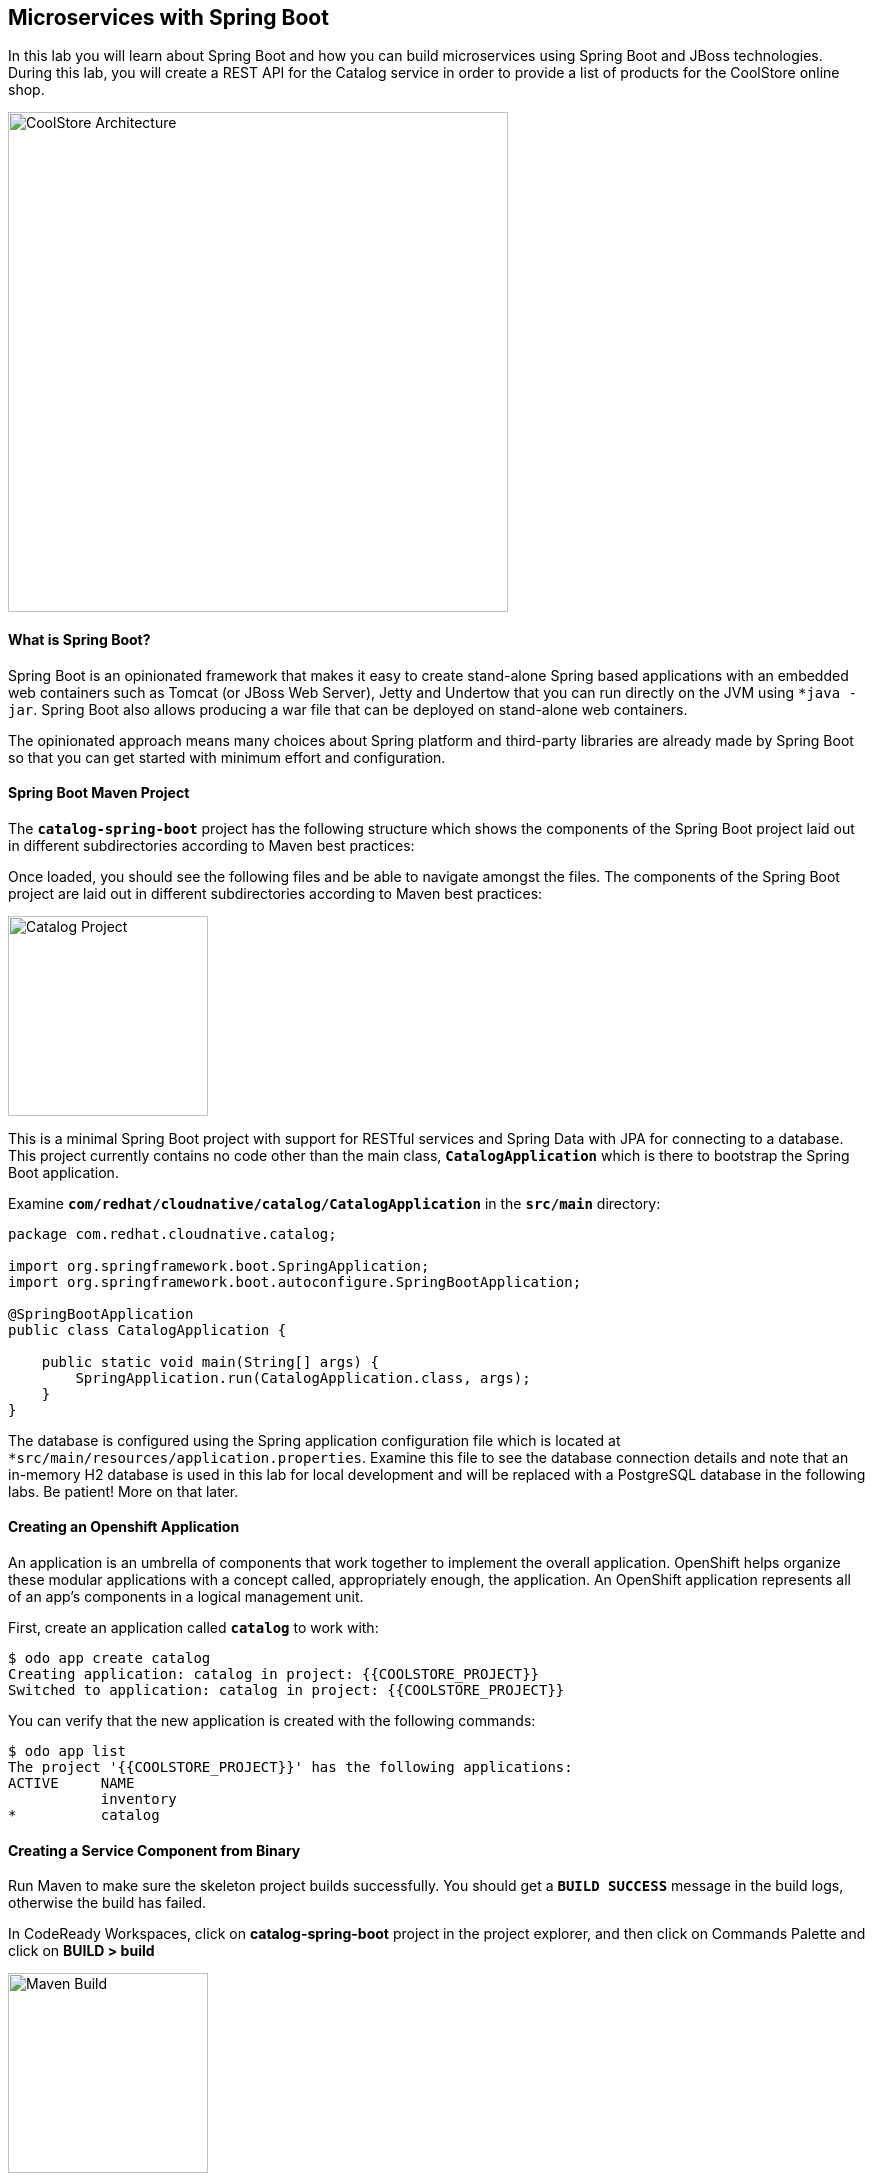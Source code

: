 ## Microservices with Spring Boot

In this lab you will learn about Spring Boot and how you can build microservices using Spring Boot and JBoss technologies. During this lab, you will create a REST API for the Catalog service in order to provide a list of products for the CoolStore online shop.

image:{% image_path coolstore-arch-catalog.png %}[CoolStore Architecture,500]

#### What is Spring Boot?

Spring Boot is an opinionated framework that makes it easy to create stand-alone Spring based applications with an embedded web containers such as Tomcat (or JBoss Web Server), Jetty and Undertow that you can run directly on the JVM using `*java -jar`. Spring Boot also allows producing a war file that can be deployed on stand-alone web containers.

The opinionated approach means many choices about Spring platform and third-party libraries are already made by Spring Boot so that you can get started with minimum effort and configuration.

#### Spring Boot Maven Project 

The `*catalog-spring-boot*` project has the following structure which shows the components of the Spring Boot project laid out in different subdirectories according to Maven best practices:


Once loaded, you should see the following files and be able to navigate amongst the files. The components of the Spring Boot project are laid out in different subdirectories according to Maven best practices:

image:{% image_path springboot-catalog-project.png %}[Catalog Project,200]

This is a minimal Spring Boot project with support for RESTful services and Spring Data with JPA for connecting to a database. This project currently contains no code other than the main class, `*CatalogApplication*` which is there to bootstrap the Spring Boot application.

Examine `*com/redhat/cloudnative/catalog/CatalogApplication*` in the `*src/main*` directory:

----
package com.redhat.cloudnative.catalog;

import org.springframework.boot.SpringApplication;
import org.springframework.boot.autoconfigure.SpringBootApplication;

@SpringBootApplication
public class CatalogApplication {

    public static void main(String[] args) {
        SpringApplication.run(CatalogApplication.class, args);
    }
}
----

The database is configured using the Spring application configuration file which is located at `*src/main/resources/application.properties`. Examine this file to see the database connection details and note that an in-memory H2 database is used in this lab for local development and will be replaced with a PostgreSQL database in the following labs. Be patient! More on that later.

#### Creating an Openshift Application

An application is an umbrella of components that work together to implement the overall application. OpenShift helps organize these modular applications with a concept called, appropriately enough, the application. An OpenShift application represents all of an app's components in a logical management unit.

First, create an application called `*catalog*` to work with:

----
$ odo app create catalog
Creating application: catalog in project: {{COOLSTORE_PROJECT}}
Switched to application: catalog in project: {{COOLSTORE_PROJECT}}
----

You can verify that the new application is created with the following commands:

----
$ odo app list
The project '{{COOLSTORE_PROJECT}}' has the following applications:
ACTIVE     NAME
           inventory
*          catalog
----

#### Creating a Service Component from Binary

Run Maven to make sure the skeleton project builds successfully. You should get a `*BUILD SUCCESS*` message in the build logs, otherwise the build has failed.

In CodeReady Workspaces, click on **catalog-spring-boot** project in the project explorer, and then click on Commands Palette and click on **BUILD > build**

image:{% image_path  codeready-command-build.png %}[Maven Build,200]

Once successfully built, the resulting `*jar*` is located in the `*target/*` directory:

----
$ ls labs/catalog-spring-boot/target/*.jar

labs/catalog-spring-boot/target/catalog-1.0-SNAPSHOT.jar
----

This is an uber-jar with all the dependencies required packaged in the `*jar*` to enable running the application with `*java -jar`.

Now, add a component named `*service*` of type `*redhat-openjdk18-openshift:1.4*` to the application `*catalog*` and deploy the uber-jar `*catalog-1.0-SNAPSHOT.jar`:

----
$ odo create redhat-openjdk18-openshift:1.4 service --app catalog \
--binary labs/catalog-spring-boot/target/catalog-1.0-SNAPSHOT.jar
 ✓   Checking component
 ✓   Checking component version
 ✓   Creating component service
 OK  Component 'service' was created and ports 8080/TCP,8443/TCP,8778/TCP were opened
 OK  Component 'service' is now set as active component
To push source code to the component run 'odo push'
----

image:{% image_path springboot-catalog-component.png %}[Catalog Service Component,500]

#### Pushing your source code

Now that the component is running, push our initial source code:

----
$ odo push service --app catalog
Pushing changes to component: service
 ✓   Waiting for pod to start
 ✓   Copying files to pod
 ✓   Building component
 OK  Changes successfully pushed to component: service
----

The jar file has now been pushed to the container, and the process in that container restarted.

#### Creating an OpenShift route

To access to the service outside the cluster, create an external URL (an Openshift Route) for the `*Catalog*` application:

----
$ odo url create --app catalog --component service --port 8080
Adding URL to component: service
 OK  URL created for component: service

service - http://service-catalog-{{COOLSTORE_PROJECT}}.{{APPS_HOSTNAME_SUFFIX}}
----

IMPORTANT: The route urls in your project would be different from the ones in this lab guide! Use the ones from your project.

Copy the route url for the Catalog service into your browser:

!{% image_path springboot-catalog-service-root.png %}[Catalog Service Root^]{:width="500s"}

#### Updating Component on Change

Watch for Changes and updating Component on Change. Let's run `*odo watch*` in a new terminal window.

----
$ odo watch service --app catalog
Waiting for something to change in /projects/labs/catalog-spring-boot/target/catalog-1.0-SNAPSHOT.jar
----

Now that the project is ready, let's get coding and create a domain model, data repository, and a RESTful endpoint to create the Catalog service:

image:{% image_path springboot-catalog-arch.png %}[Catalog RESTful Service,640]

#### Creating the Domain Model

Create a new Java class named `*Product*` in the `*com.redhat.cloudnative.catalog*` package with the below code and 
following fields: `*itemId`, `*name`, `*desc*` and `*price`

In the project explorer in CodeReady Workspaces, right-click on **catalog-spring-boot > src > main > java > com.redhat.cloudnative.catalog** and then on **New > Java Class**. Enter `*Product*` as the Java class name.


----
package com.redhat.cloudnative.catalog;

import java.io.Serializable;

import javax.persistence.Entity;
import javax.persistence.Id;
import javax.persistence.Table;
import javax.persistence.UniqueConstraint;

@Entity
@Table(name = "PRODUCT", uniqueConstraints = @UniqueConstraint(columnNames = "itemId"))
public class Product implements Serializable {
  
  @Id
  private String itemId;
  
  private String name;
  
  private String description;
  
  private double price;

  public Product() {
  }
  
  public String getItemId() {
    return itemId;
  }

  public void setItemId(String itemId) {
    this.itemId = itemId;
  }

  public String getName() {
    return name;
  }

  public void setName(String name) {
    this.name = name;
  }

  public String getDescription() {
    return description;
  }

  public void setDescription(String description) {
    this.description = description;
  }

  public double getPrice() {
    return price;
  }

  public void setPrice(double price) {
    this.price = price;
  }

  @Override
  public String toString() {
    return "Product [itemId=" + itemId + ", name=" + name + ", price=" + price + "]";
  }
}
----

Review the `*Product*` domain model and note the JPA annotations on this class. `*@Entity*` marks the class as a JPA entity, `*@Table*` customizes the table creation process by defining a table name and database constraint and `*@Id*` marks the primary key for the table

Spring Boot configuration is done to a large extent through detecting the intent of the 
developer and automatically adding the required dependencies configurations to make sure it can 
get out of the way and developers can be productive with their code rather than Googling for 
configuration snippets. As an example, configuration database access with JPA is composed of 
the following steps:

1. Adding the `*org.springframework.boot:spring-boot-starter-data-jpa*` dependency to `*pom.xml*` 
2. Adding the database driver (e.g. `*org.postgresql:postgresql`) to `*pom.xml`
3. Adding database connection details in `*src/main/resources/project-default.yml`

Edit the `*pom.xml*` file and add the `*org.springframework.boot:spring-boot-starter-data-jpa*` dependency to enable JPA:

----
<dependency>
  <groupId>org.springframework.boot</groupId>
  <artifactId>spring-boot-starter-data-jpa</artifactId>
</dependency>
----

Note that the configurations uses `*src/main/resources/load.sql*` to import initial data into the database.

Examine `*src/main/resources/application.properties*` to see the database connection details. 
An in-memory H2 database is used in this lab for local development and in the following 
labs will be replaced with a PostgreSQL database. Be patient! More on that later.

#### Creating a Data Repository

Spring Data repository abstraction simplifies dealing with data models in Spring applications by reducing the amount of boilerplate code required to implement data access layers for various persistence stores. https://docs.spring.io/spring-data/jpa/docs/current/reference/html/#repositories.core-concepts[Repository and its sub-interfaces^] are the central concept in Spring Data which is a marker interface to provide data manipulation functionality for the entity class that is being managed. When the application starts, Spring finds all interfaces marked as repositories and for each interface found, the infrastructure configures the required persistent technologies and provides an implementation for the repository interface.

Create a new Java interface named `*ProductRepository*` in `*com.redhat.cloudnative.catalog*` package and extend https://docs.spring.io/spring-data/commons/docs/current/api/org/springframework/data/repository/CrudRepository.html[CrudRepository^] interface in order to indicate to Spring that you want to expose a complete set of methods to manipulate the entity.

In the project explorer in CodeReady Workspaces, right-click on **catalog-spring-boot > src > main > java > com.redhat.cloudnative.catalog** and then on **New > Java Class** and paste the following code:

----
package com.redhat.cloudnative.catalog;

import org.springframework.data.repository.CrudRepository;

public interface ProductRepository extends CrudRepository<Product, String> {
}
----

That's it! Now that you have a domain model and a repository to retrieve the domain mode, let's create a 
RESTful service that returns the list of products.

#### Creating a RESTful Service

Spring Boot uses Spring Web MVC as the default RESTful stack in Spring applications. Create a new Java class named `*CatalogController*` in `*com.redhat.cloudnative.catalog*` package with the following content by right-clicking on **catalog-spring-boot > src > main > java > com.redhat.cloudnative.catalog** and then clicking on **New > Java Class**:

----
package com.redhat.cloudnative.catalog;

import java.util.*;
import java.util.stream.*;
import org.springframework.beans.factory.annotation.Autowired;
import org.springframework.http.MediaType;
import org.springframework.stereotype.Controller;
import org.springframework.web.bind.annotation.*;

@Controller
@RequestMapping(value = "/api/catalog")
public class CatalogController {
    @Autowired
    private ProductRepository repository;

    @ResponseBody
    @GetMapping(produces = MediaType.APPLICATION_JSON_VALUE)
    public List<Product> getAll() {
        Spliterator<Product> products = repository.findAll().spliterator();
        return StreamSupport.stream(products, false).collect(Collectors.toList());
    }
}
----

The above REST services defines an endpoint that is accessible via `*HTTP GET*` at `*/api/catalog`. Notice the `*repository*` field on the controller class which is used to retrieve the list of products. Spring Boot automatically provides an implementation for `*ProductRepository*` at runtime and 
https://docs.spring.io/spring-boot/docs/current/reference/html/using-boot-spring-beans-and-dependency-injection.html[injects it into the controller using the `*@Autowire*` annotation^].

In CodeReady Workspaces, click on **catalog-spring-boot** project in the project explorer, and then click on Commands Palette and click on **BUILD > build**

image:{% image_path  codeready-command-build.png %}[Maven Build,200]

Once successfully built, your new version of the jar will be pushed automatically into the Catalog Component thanks to the `*odo watch*` command. You should see following logs in the Terminal where you ran the `*odo watch*` command.

----
File /projects/labs/catalog-spring-boot/target/catalog-1.0-SNAPSHOT.jar changed
Pushing files...
 ✓   Waiting for pod to start
 ✓   Copying files to pod
 ✓   Building component
Waiting for something to change in /projects/labs/catalog-spring-boot/target/catalog-1.0-SNAPSHOT.jar
----

Now, you can access the Catalog REST API. Let’s test it out using `*curl*` in a new terminal window:

----
$ odo url list --component service --app catalog
NAME        URL                                                              PORT
service     http://service-catalog-{{COOLSTORE_PROJECT}}.{{APPS_HOSTNAME_SUFFIX}}      8080
$ curl http://service-catalog-{{COOLSTORE_PROJECT}}.{{APPS_HOSTNAME_SUFFIX}}/api/catalog

[{"itemId":"329299","name":"Red Fedora","desc":"Official Red Hat Fedora","price":34.99},...]
----

Well done! You are ready to move on to the next lab.
